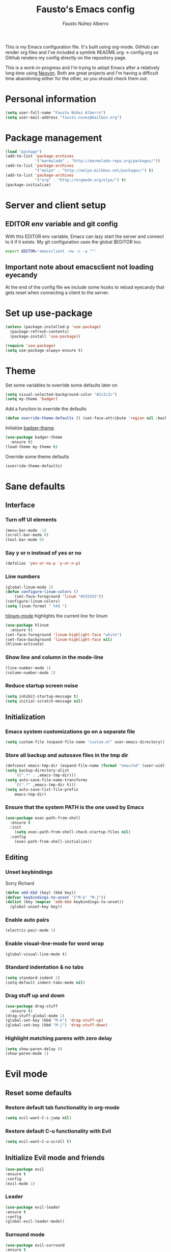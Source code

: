 #+TITLE: Fausto's Emacs config

#+AUTHOR: Fausto Núñez Alberro
#+EMAIL: fausto.nunez@mailbox.org

#+STARTUP: content
#+STARTUP: indent

This is my Emacs configuration file. It's built using org-mode. GitHub can render org files and I've included a symlink README.org -> config.org so GitHub renders my config directly on the repository page.

This is a work-in-progress and I'm trying to adopt Emacs after a relatively long time using [[https://github.com/neovim/neovim][Neovim]]. Both are great projects and I'm having a difficult time abandoning either for the other, so you should check them out.

* Personal information
#+BEGIN_SRC emacs-lisp
(setq user-full-name "Fausto Núñez Alberro")
(setq user-mail-address "fausto.nunez@mailbox.org")
#+END_SRC
* Package management
#+BEGIN_SRC emacs-lisp
(load "package")
(add-to-list 'package-archives
             '("marmalade" . "http://marmalade-repo.org/packages/"))
(add-to-list 'package-archives
             '("melpa" . "http://melpa.milkbox.net/packages/") t)
(add-to-list 'package-archives
             '("org" . "http://orgmode.org/elpa/") t)
(package-initialize)
#+END_SRC
* Server and client setup
** EDITOR env variable and git config
With this EDITOR env variable, Emacs can lazy start the server and connect to it if it exists. My git configuration uses the global $EDITOR too.
#+BEGIN_SRC bash
export EDITOR='emacsclient -nw -c -a ""'
#+END_SRC
** Important note about emacsclient not loading eyecandy
At the end of the config file we include some hooks to reload eyecandy that gets reset when connecting a client to the server.
* Set up use-package
#+BEGIN_SRC emacs-lisp
(unless (package-installed-p 'use-package)
  (package-refresh-contents)
  (package-install 'use-package))

(require 'use-package)
(setq use-package-always-ensure t)
#+END_SRC
* Theme
Set some variables to override some defaults later on
#+BEGIN_SRC emacs-lisp
(setq visual-selected-background-color "#2c2c2c")
(setq my-theme 'badger)
#+END_SRC
Add a function to override the defaults
#+BEGIN_SRC emacs-lisp
(defun override-theme-defaults () (set-face-attribute 'region nil :background visual-selected-background-color))
#+END_SRC
Initialize [[https://github.com/ccann/badger-theme][badger-theme]].
#+BEGIN_SRC emacs-lisp
(use-package badger-theme
  :ensure t)
(load-theme my-theme t)
#+END_SRC
Override some theme defaults
#+BEGIN_SRC emacs-lisp
(override-theme-defaults)
#+END_SRC
* Sane defaults
** Interface
*** Turn off UI elements
#+BEGIN_SRC emacs-lisp
(menu-bar-mode -1)
(scroll-bar-mode 0)
(tool-bar-mode 0)
#+END_SRC
*** Say y or n instead of yes or no
#+BEGIN_SRC emacs-lisp
(defalias 'yes-or-no-p 'y-or-n-p)
#+END_SRC
*** Line numbers
#+BEGIN_SRC emacs-lisp
(global-linum-mode 1)
(defun configure-linum-colors ()
    (set-face-foreground 'linum "#555555"))
(configure-linum-colors)
(setq linum-format " %4d ")
#+END_SRC

[[https://github.com/tom-tan/hlinum-mode][hlinum-mode]] highlights the current line for linum
#+BEGIN_SRC emacs-lisp
(use-package hlinum
  :ensure t)
(set-face-foreground 'linum-highlight-face "white")
(set-face-background 'linum-highlight-face nil)
(hlinum-activate)
#+END_SRC
*** Show line and column in the mode-line
#+BEGIN_SRC emacs-lisp
(line-number-mode 1)
(column-number-mode 1)
#+END_SRC
*** Reduce startup screen noise
#+BEGIN_SRC emacs-lisp
(setq inhibit-startup-message t)
(setq initial-scratch-message nil)
#+END_SRC
** Initialization
*** Emacs system customizations go on a separate file
#+BEGIN_SRC emacs-lisp
(setq custom-file (expand-file-name "custom.el" user-emacs-directory))
#+END_SRC
*** Store all backup and autosave files in the tmp dir
#+BEGIN_SRC emacs-lisp
(defconst emacs-tmp-dir (expand-file-name (format "emacs%d" (user-uid)) temporary-file-directory))
(setq backup-directory-alist
    `((".*" . ,emacs-tmp-dir)))
(setq auto-save-file-name-transforms
    `((".*" ,emacs-tmp-dir t)))
(setq auto-save-list-file-prefix
    emacs-tmp-dir)
#+END_SRC
*** Ensure that the system PATH is the one used by Emacs
#+BEGIN_SRC emacs-lisp
(use-package exec-path-from-shell
  :ensure t
  :init
    (setq exec-path-from-shell-check-startup-files nil)
  :config
    (exec-path-from-shell-initialize))
#+END_SRC
** Editing
*** Unset keybindings
Sorry Richard
#+BEGIN_SRC emacs-lisp
(defun add-kbd (key) (kbd key))
(defvar keybindings-to-unset '("M-k" "M-j"))
(dolist (key (mapcar 'add-kbd keybindings-to-unset))
  (global-unset-key key))
#+END_SRC
*** Enable auto pairs
#+BEGIN_SRC emacs-lisp
(electric-pair-mode 1)
#+END_SRC
*** Enable visual-line-mode for word wrap
#+BEGIN_SRC emacs-lisp
(global-visual-line-mode t)
#+END_SRC
*** Standard indentation & no tabs
#+BEGIN_SRC emacs-lisp
(setq standard-indent 2)
(setq-default indent-tabs-mode nil)
#+END_SRC
*** Drag stuff up and down
#+BEGIN_SRC emacs-lisp
(use-package drag-stuff
  :ensure t)
(drag-stuff-global-mode 1)
(global-set-key (kbd "M-k") 'drag-stuff-up)
(global-set-key (kbd "M-j") 'drag-stuff-down)
#+END_SRC
*** Highlight matching parens with zero delay
#+BEGIN_SRC emacs-lisp
(setq show-paren-delay 0)
(show-paren-mode 1)
#+END_SRC
* Evil mode
** Reset some defaults
*** Restore default tab functionality in org-mode
#+BEGIN_SRC emacs-lisp
(setq evil-want-C-i-jump nil)
#+END_SRC
*** Restore default C-u functionality with Evil
#+BEGIN_SRC emacs-lisp
(setq evil-want-C-u-scroll t)
#+END_SRC
** Initialize Evil mode and friends
#+BEGIN_SRC emacs-lisp
(use-package evil
:ensure t
:config
(evil-mode 1)
#+END_SRC
*** Leader
#+BEGIN_SRC emacs-lisp
(use-package evil-leader
:ensure t
:config
(global-evil-leader-mode))
#+END_SRC
*** Surround mode
#+BEGIN_SRC emacs-lisp
(use-package evil-surround
:ensure t
:config
(global-evil-surround-mode))
#+END_SRC
*** Org
#+BEGIN_SRC emacs-lisp
  (use-package evil-org
  :ensure t
  :after org
  :config
  (add-hook 'org-mode-hook 'evil-org-mode)
  (add-hook 'evil-org-mode-hook
  (lambda () (evil-org-set-key-theme))))
#+END_SRC
*** Indent textobject
#+BEGIN_SRC emacs-lisp
(use-package evil-indent-textobject
:ensure t)
#+END_SRC

#+BEGIN_SRC emacs-lisp
(use-package evil-commentary
:ensure t
:config
(evil-commentary-mode)))
#+END_SRC
*** Cursor changer
#+BEGIN_SRC emacs-lisp
(use-package evil-terminal-cursor-changer
:ensure t
:init
(setq evil-motion-state-cursor 'box)  ; █
(setq evil-visual-state-cursor 'box)  ; █
(setq evil-normal-state-cursor 'box)  ; █
(setq evil-insert-state-cursor 'bar)  ; ⎸
(setq evil-emacs-state-cursor  'hbar) ; _
:config
(evil-terminal-cursor-changer-activate))
#+END_SRC
** Make escape quit most things
In Delete Selection mode, if the mark is active, just deactivate it then it takes a second `keyboard-quit` to abort the minibuffer.
#+BEGIN_SRC emacs-lisp
(defun minibuffer-keyboard-quit ()
(interactive)
(if (and delete-selection-mode transient-mark-mode mark-active)
    (setq deactivate-mark  t)
(when (get-buffer "*Completions*") (delete-windows-on "*Completions*"))
(abort-recursive-edit)))

(define-key evil-normal-state-map [escape] 'keyboard-escape-quit)
(define-key evil-visual-state-map [escape] 'keyboard-quit)
(define-key minibuffer-local-map [escape] 'minibuffer-keyboard-quit)
(define-key minibuffer-local-ns-map [escape] 'minibuffer-keyboard-quit)
(define-key minibuffer-local-completion-map [escape] 'minibuffer-keyboard-quit)
(define-key minibuffer-local-must-match-map [escape] 'minibuffer-keyboard-quit)
(define-key minibuffer-local-isearch-map [escape] 'minibuffer-keyboard-quit)
#+END_SRC
** Use vim-navigator Emacs port for tmux panes
#+BEGIN_SRC emacs-lisp
(use-package navigate
:ensure t)
#+END_SRC
[[https://github.com/keith/evil-tmux-navigator][This package]] enables seamless C-[hjkl] movement through tmux panes _and_ Emacs windows. The following commands are required to be present in your tmux config:
#+BEGIN_SRC
bind -n C-h run "(tmux display-message -p '#{pane_current_command}' | grep -iqE '(^|\/)n?vim(diff)?$|emacs.*$' && tmux send-keys C-h) || tmux select-pane -L"
bind -n C-j run "(tmux display-message -p '#{pane_current_command}' | grep -iqE '(^|\/)n?vim(diff)?$|emacs.*$' && tmux send-keys C-j) || tmux select-pane -D"
bind -n C-k run "(tmux display-message -p '#{pane_current_command}' | grep -iqE '(^|\/)n?vim(diff)?$|emacs.*$' && tmux send-keys C-k) || tmux select-pane -U"
bind -n C-l run "(tmux display-message -p '#{pane_current_command}' | grep -iqE '(^|\/)n?vim(diff)?$|emacs.*$' && tmux send-keys C-l) || tmux select-pane -R"
#+END_SRC
** Navigate visual lines with j and k
#+BEGIN_SRC emacs-lisp
(define-key evil-normal-state-map (kbd "j") 'evil-next-visual-line)
(define-key evil-normal-state-map (kbd "k") 'evil-previous-visual-line)
#+END_SRC
** Evil Leader keybindings
#+BEGIN_SRC emacs-lisp
  (evil-leader/set-leader "<SPC>")
  (evil-leader/set-key
    "f" 'helm-projectile-find-file
    "F" 'helm-projectile-ag
    "q" 'save-buffers-kill-terminal
    "t" 'neotree-toggle
    "e" 'emojify-insert-emoji
    "g" 'magit)
#+END_SRC
** Evil Leader org keybindings
#+BEGIN_SRC emacs-lisp
  (evil-leader/set-key-for-mode 'org-mode
    "A" 'org-archive-subtree
    "a" 'org-agenda
    "c" 'org-capture
    "d" 'org-deadline
    "l" 'evil-org-open-links
    "s" 'org-schedule
    "t" 'org-todo)
#+END_SRC
* Org-mode
#+BEGIN_SRC emacs-lisp
(setq org-startup-indented t
      org-ellipsis "  "
      org-hide-leading-stars t
      org-src-fontify-natively t
      org-src-tab-acts-natively t
      org-pretty-entities t
      org-hide-emphasis-markers t
      org-agenda-block-separator ""
      org-fontify-whole-heading-line t
      org-fontify-done-headline t
      org-fontify-quote-and-verse-blocks t)
#+END_SRC
** Explicitly use org to get the latest version
#+BEGIN_SRC emacs-lisp
(use-package org
:ensure org-plus-contrib)
#+END_SRC
** Pretty bullets
#+BEGIN_SRC emacs-lisp
(use-package org-bullets
:ensure t
:config
(add-hook 'org-mode-hook (lambda () (org-bullets-mode 1))))
#+END_SRC
** Set the face for ellipses
Setting the foreground color to ~nil~ causes the ellipsis to take the color of its heading.
#+BEGIN_SRC emacs-lisp
(custom-set-faces
 '(org-ellipsis ((t (:foreground nil)))))
#+END_SRC
** GTD
For starters, I'll be using a setup similar to the one specified in [[https://emacs.cafe/emacs/orgmode/gtd/2017/06/30/orgmode-gtd.html][this post by Nicolas Petton]].
*** Directories for GTD-related stuff
#+BEGIN_SRC emacs-lisp
(setq gtd-base-path (expand-file-name "~/Projects/"))
(defun gtd-path (sub-path) (concat gtd-base-path sub-path))

(defvar inbox (gtd-path "inbox.org"))
(defvar projects (gtd-path "projects.org"))
(defvar someday (gtd-path "someday.org"))
(defvar tickler (gtd-path "tickler.org"))
#+END_SRC
*** Specify agenda-relevant files
#+BEGIN_SRC emacs-lisp
(setq org-agenda-files (list inbox projects tickler))
#+END_SRC
*** Set targets for refiling
#+BEGIN_SRC emacs-lisp
(setq org-refile-targets `((,projects :maxlevel . 3)
                           (,someday :level . 1)
                           (,tickler :maxlevel . 2)))
#+END_SRC
*** Org-capture templates
**** Enter insert mode when capturing
#+BEGIN_SRC emacs-lisp
(add-hook 'org-capture-mode-hook 'evil-insert-state)
#+END_SRC
**** Define and register capture templates
#+BEGIN_SRC emacs-lisp
(defvar inbox-capture-template "* %i%?")
(defvar todo-capture-template "* TODO %i%?")
(defvar tickler-capture-template "* %i%?")

(setq org-capture-templates `(("i" "Inbox" entry (file+headline inbox "Inbox") ,inbox-capture-template)
                              ("t" "Inbox [TODO]" entry (file+headline inbox "Inbox") ,todo-capture-template)
                              ("T" "Tickler" entry (file+headline tickler "Tickler") ,tickler-capture-template)))
#+END_SRC
*** Keywords for TODOs
Documentation about tracking state changes in TODOs can be found [[http://orgmode.org/manual/Tracking-TODO-state-changes.html][here]].
#+BEGIN_SRC emacs-lisp
(setq org-todo-keywords '((sequence "TODO(t)" "WAITING(w!)" "|" "DONE(d!)" "CANCELLED(c!)")))
#+END_SRC
**** Log changes into the LOGBOOK and not as text inside the headling
#+BEGIN_SRC emacs-lisp
(setq org-log-into-drawer 'LOGBOOK)
#+END_SRC
*** Define tags, a.k.a. contexts
#+BEGIN_SRC emacs-lisp
(setq org-tag-alist
  '(("work" . ?w)
    ("home" . ?h)
    ("computer" . ?c)
    ("phone" . ?p)
    ("brain" . ?b)
    ("out" . ?o)))
#+END_SRC
* Helm & Projectile
#+BEGIN_SRC emacs-lisp
(use-package helm
  :ensure t
  :config (helm-mode t))
(use-package projectile
  :ensure projectile
  :config (projectile-global-mode t))
(use-package helm-projectile
  :ensure t)
(use-package helm-ag
  :ensure t)
#+END_SRC
* Neotree
#+BEGIN_SRC emacs-lisp
(use-package neotree :ensure t)
#+END_SRC
If you use evil-mode, by default some of evil key bindings conflict with neotree-mode keys.
#+BEGIN_SRC emacs-lisp
(evil-define-key 'normal neotree-mode-map (kbd "TAB") 'neotree-enter)
(evil-define-key 'normal neotree-mode-map (kbd "SPC") 'neotree-quick-look)
(evil-define-key 'normal neotree-mode-map (kbd "q") 'neotree-hide)
(evil-define-key 'normal neotree-mode-map (kbd "RET") 'neotree-enter)
#+END_SRC
* Auto-complete
#+BEGIN_SRC emacs-lisp
(use-package auto-complete
  :ensure t
  :init
  (ac-config-default))
#+END_SRC
* Emojify
#+BEGIN_SRC emacs-lisp
(use-package emojify
  :ensure t
  :init
    (add-hook 'after-init-hook #'global-emojify-mode)
    (emojify-set-emoji-styles '(unicode)))
#+END_SRC
* Magit
#+BEGIN_SRC emacs-lisp
(use-package magit
  :ensure t)
(use-package evil-magit
  :ensure t)
#+END_SRC
* Git gutters
#+BEGIN_SRC emacs-lisp
(use-package diff-hl
  :ensure t
  :init
    (setq diff-hl-side 'right))
(global-diff-hl-mode 1)
(diff-hl-margin-mode 1)
(diff-hl-flydiff-mode 1)
#+END_SRC
* Language-specific
** Web languages
*** Web-mode
Initialize web-mode and recognize extensions. Also consider the possibility of JSX files with a .js extension istead of .jsx.
#+BEGIN_SRC emacs-lisp
(use-package web-mode
  :ensure t
  :init
    (setq web-mode-content-types-alist '(("jsx" . "\\.tsx\\'")))
    (setq web-mode-content-types-alist '(("jsx" . "\\.js\\'")))
  :config
    (add-to-list 'auto-mode-alist '("\\.[s]?css?\\'" . web-mode))
    (add-to-list 'auto-mode-alist '("\\.erb?\\'" . web-mode))
    (add-to-list 'auto-mode-alist '("\\.html?\\'" . web-mode))
    (add-to-list 'auto-mode-alist '("\\.js[x]?\\'" . web-mode))
    (add-to-list 'auto-mode-alist '("\\.ts[x]?\\'" . web-mode)))
#+END_SRC
*** Yaml-mode
#+BEGIN_SRC emacs-lisp
(use-package yaml-mode :ensure t)
#+END_SRC
** Rust
#+BEGIN_SRC emacs-lisp
(use-package rust-mode
  :ensure t)
#+END_SRC
** Markdown
#+BEGIN_SRC emacs-lisp
(use-package markdown-mode
  :ensure t
  :mode (("README\\.md\\'" . gfm-mode)
         ("\\.md\\'" . markdown-mode)
         ("\\.markdown\\'" . markdown-mode))
  :init (setq markdown-command "multimarkdown"))
#+END_SRC
** TeX
*** Highlight .tex.tera files as TeX (pape-rs)
#+BEGIN_SRC emacs-lisp
(add-to-list 'auto-mode-alist '("\\.tex.tera\\'" . latex-mode))
#+END_SRC
* Emacsclient rice reloading
Make a list of things we want to reevaluate when connecting to the server
#+BEGIN_SRC emacs-lisp
(defun reevaluate-eyecandy ()
    (load-theme my-theme t)
    (override-theme-defaults)
    (configure-linum-colors))
#+END_SRC
Reload the theme and eyecandy settings when a new frame opens if running a server
#+BEGIN_SRC emacs-lisp
(if (daemonp)
    (add-hook 'after-make-frame-functions
        (lambda (frame)
            (select-frame frame)
            (reevaluate-eyecandy))))
#+END_SRC
